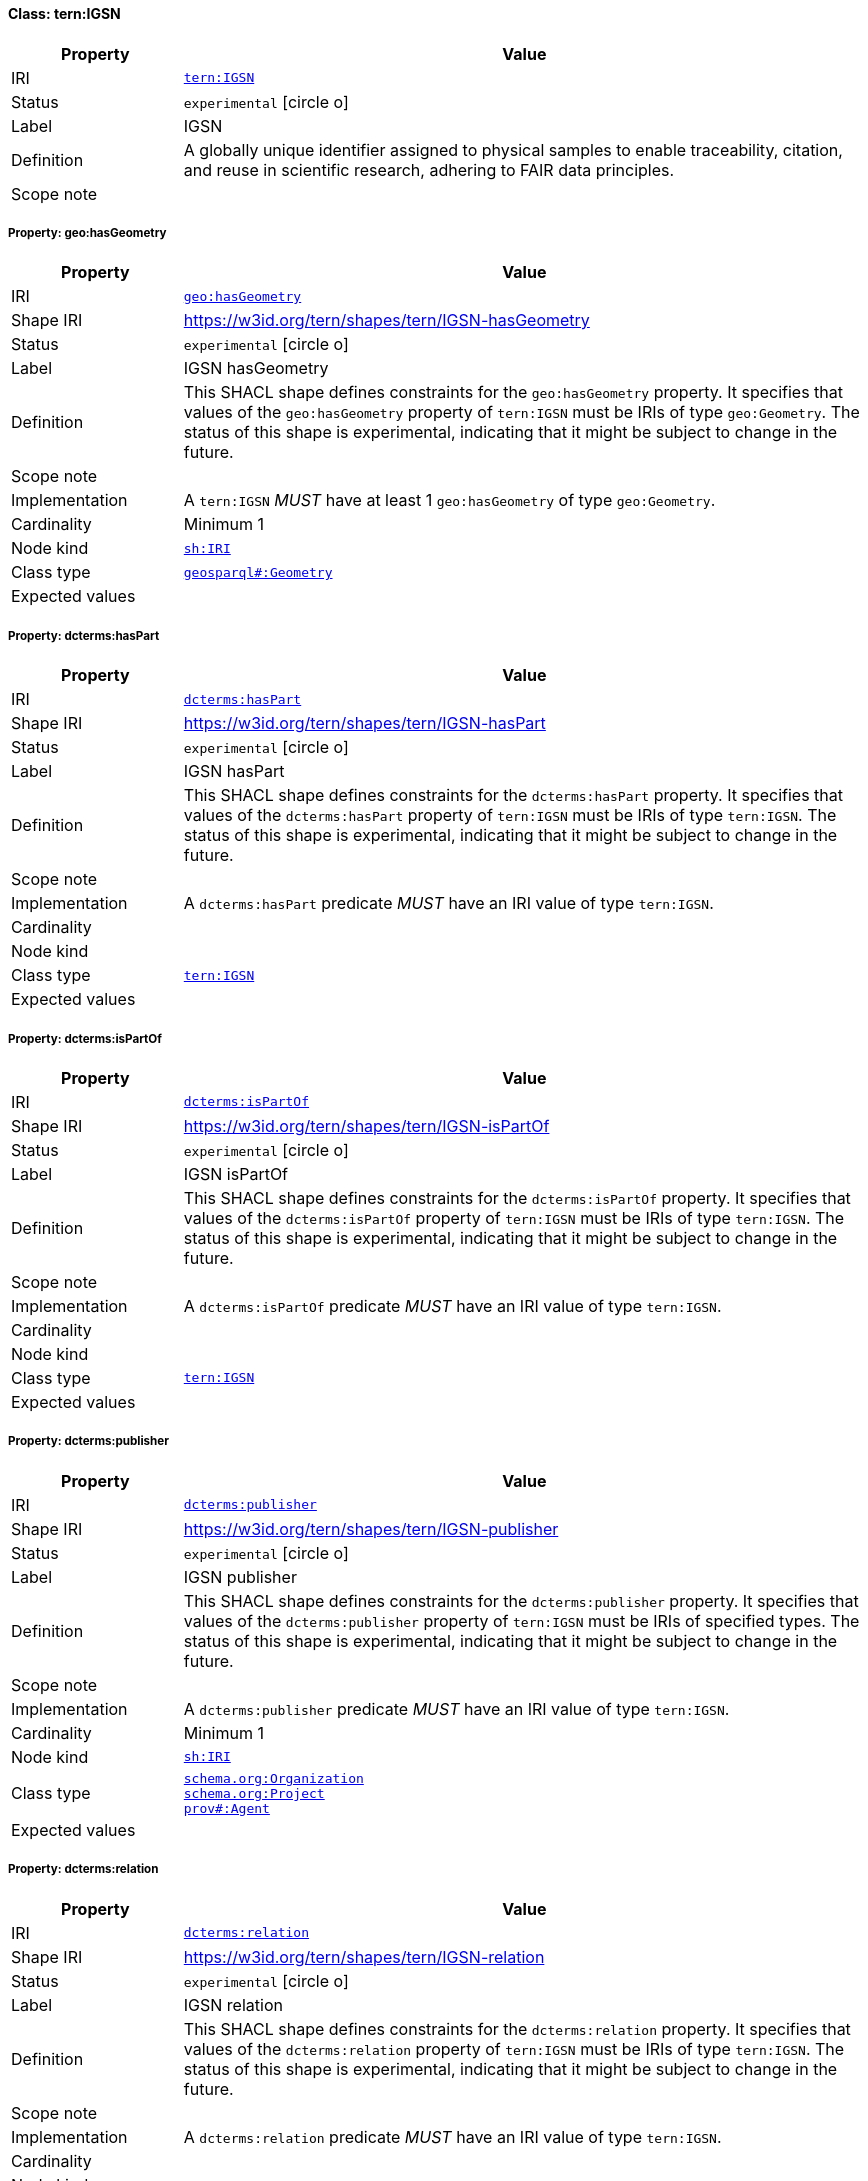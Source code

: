 
[#class-tern:IGSN]
==== Class: tern:IGSN

[cols="1,4"]
|===
| Property | Value

| IRI | link:https://w3id.org/tern/ontologies/tern/IGSN[`tern:IGSN`]
| Status | `experimental` icon:circle-o[]
| Label | IGSN
| Definition | A globally unique identifier assigned to physical samples to enable traceability, citation, and reuse in scientific research, adhering to FAIR data principles.

| Scope note | 
|===


[#class-tern:IGSN-geo:hasGeometry]
===== Property: geo:hasGeometry
[cols="1,4"]
|===
| Property | Value

| IRI | http://www.opengis.net/ont/geosparql#hasGeometry[`geo:hasGeometry`]
| Shape IRI | https://w3id.org/tern/shapes/tern/IGSN-hasGeometry
| Status | `experimental` icon:circle-o[]
| Label | IGSN hasGeometry
| Definition | This SHACL shape defines constraints for the `geo:hasGeometry` property. It specifies that values of the `geo:hasGeometry` property of `tern:IGSN` must be IRIs of type `geo:Geometry`. The status of this shape is experimental, indicating that it might be subject to change in the future.
| Scope note | 
| Implementation | A `tern:IGSN` _MUST_ have at least 1 `geo:hasGeometry` of type `geo:Geometry`.
| Cardinality | Minimum 1
| Node kind | link:http://www.w3.org/ns/shacl#IRI[`sh:IRI`]
| Class type | link:http://www.opengis.net/ont/geosparql#Geometry[`geosparql#:Geometry`]
| Expected values | 
|===

[#class-tern:IGSN-dcterms:hasPart]
===== Property: dcterms:hasPart
[cols="1,4"]
|===
| Property | Value

| IRI | http://purl.org/dc/terms/hasPart[`dcterms:hasPart`]
| Shape IRI | https://w3id.org/tern/shapes/tern/IGSN-hasPart
| Status | `experimental` icon:circle-o[]
| Label | IGSN hasPart
| Definition | This SHACL shape defines constraints for the `dcterms:hasPart` property. It specifies that values of the `dcterms:hasPart` property of `tern:IGSN` must be IRIs of type `tern:IGSN`. The status of this shape is experimental, indicating that it might be subject to change in the future.
| Scope note | 
| Implementation | A `dcterms:hasPart` predicate _MUST_ have an IRI value of type `tern:IGSN`.
| Cardinality | 
| Node kind | 
| Class type | link:https://w3id.org/tern/ontologies/tern/IGSN[`tern:IGSN`]
| Expected values | 
|===

[#class-tern:IGSN-dcterms:isPartOf]
===== Property: dcterms:isPartOf
[cols="1,4"]
|===
| Property | Value

| IRI | http://purl.org/dc/terms/isPartOf[`dcterms:isPartOf`]
| Shape IRI | https://w3id.org/tern/shapes/tern/IGSN-isPartOf
| Status | `experimental` icon:circle-o[]
| Label | IGSN isPartOf
| Definition | This SHACL shape defines constraints for the `dcterms:isPartOf` property. It specifies that values of the `dcterms:isPartOf` property of `tern:IGSN` must be IRIs of type `tern:IGSN`. The status of this shape is experimental, indicating that it might be subject to change in the future.
| Scope note | 
| Implementation | A `dcterms:isPartOf` predicate _MUST_ have an IRI value of type `tern:IGSN`.
| Cardinality | 
| Node kind | 
| Class type | link:https://w3id.org/tern/ontologies/tern/IGSN[`tern:IGSN`]
| Expected values | 
|===

[#class-tern:IGSN-dcterms:publisher]
===== Property: dcterms:publisher
[cols="1,4"]
|===
| Property | Value

| IRI | http://purl.org/dc/terms/publisher[`dcterms:publisher`]
| Shape IRI | https://w3id.org/tern/shapes/tern/IGSN-publisher
| Status | `experimental` icon:circle-o[]
| Label | IGSN publisher
| Definition | This SHACL shape defines constraints for the `dcterms:publisher` property. It specifies that values of the `dcterms:publisher` property of `tern:IGSN` must be IRIs of specified types. The status of this shape is experimental, indicating that it might be subject to change in the future.
| Scope note | 
| Implementation | A `dcterms:publisher` predicate _MUST_ have an IRI value of type `tern:IGSN`.
| Cardinality | Minimum 1
| Node kind | link:http://www.w3.org/ns/shacl#IRI[`sh:IRI`]
| Class type | link:https://schema.org/Organization[`schema.org:Organization`] +
link:https://schema.org/Project[`schema.org:Project`] +
link:http://www.w3.org/ns/prov#Agent[`prov#:Agent`]
| Expected values | 
|===

[#class-tern:IGSN-dcterms:relation]
===== Property: dcterms:relation
[cols="1,4"]
|===
| Property | Value

| IRI | http://purl.org/dc/terms/relation[`dcterms:relation`]
| Shape IRI | https://w3id.org/tern/shapes/tern/IGSN-relation
| Status | `experimental` icon:circle-o[]
| Label | IGSN relation
| Definition | This SHACL shape defines constraints for the `dcterms:relation` property. It specifies that values of the `dcterms:relation` property of `tern:IGSN` must be IRIs of type `tern:IGSN`. The status of this shape is experimental, indicating that it might be subject to change in the future.
| Scope note | 
| Implementation | A `dcterms:relation` predicate _MUST_ have an IRI value of type `tern:IGSN`.
| Cardinality | 
| Node kind | 
| Class type | link:https://w3id.org/tern/ontologies/tern/IGSN[`tern:IGSN`]
| Expected values | 
|===

[#class-tern:IGSN-tern:sampleSubType]
===== Property: tern:sampleSubType
[cols="1,4"]
|===
| Property | Value

| IRI | https://w3id.org/tern/ontologies/tern/sampleSubType[`tern:sampleSubType`]
| Shape IRI | https://w3id.org/tern/shapes/tern/tern-sampleSubType
| Status | `experimental` icon:circle-o[]
| Label | sample sub type
| Definition | The sample sub type of a `tern:IGSN` from a controlled vocabulary.
| Scope note | 
| Implementation | A `tern:IGSN` _MUST_ have exactly 1 `tern:sampleSubType` predicate where the value node is an IRI.
| Cardinality | Exactly 1
| Node kind | link:http://www.w3.org/ns/shacl#IRI[`sh:IRI`]
| Class type | 
| Expected values | 
|===

[#class-tern:IGSN-tern:sampleType]
===== Property: tern:sampleType
[cols="1,4"]
|===
| Property | Value

| IRI | https://w3id.org/tern/ontologies/tern/sampleType[`tern:sampleType`]
| Shape IRI | https://w3id.org/tern/shapes/tern/tern-sampleType
| Status | `experimental` icon:circle-o[]
| Label | sample type
| Definition | The sample type of a `tern:IGSN` from a controlled vocabulary.
| Scope note | 
| Implementation | A `tern:IGSN` _MUST_ have exactly 1 `tern:sampleType` predicate where the value node is an IRI.
| Cardinality | Exactly 1
| Node kind | link:http://www.w3.org/ns/shacl#IRI[`sh:IRI`]
| Class type | 
| Expected values | 
|===
